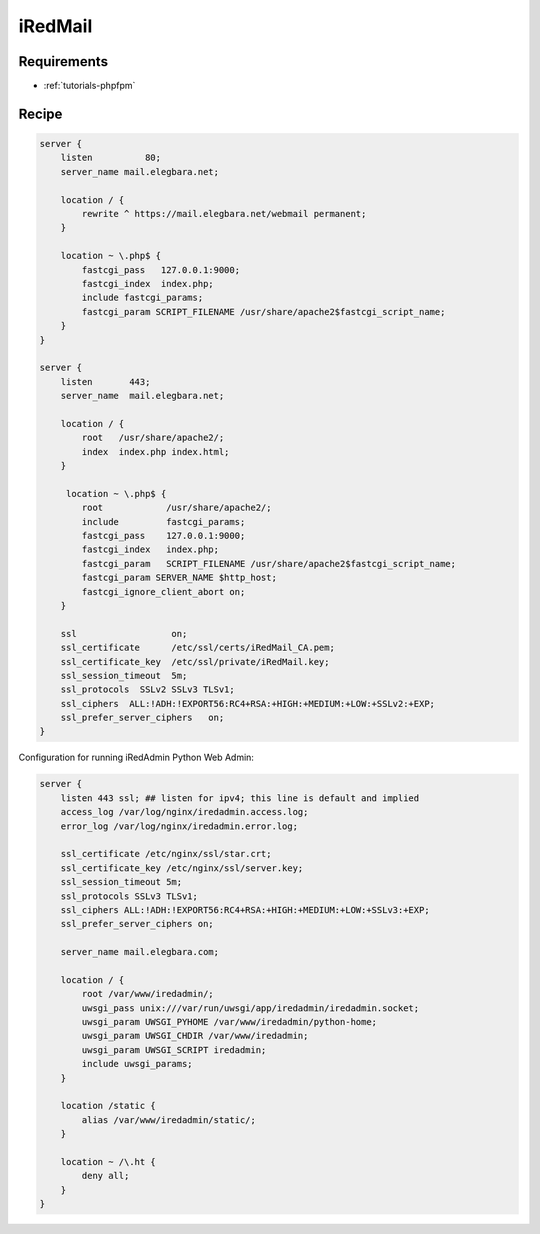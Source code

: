 iRedMail
========

Requirements
------------

* :ref:`tutorials-phpfpm`

Recipe
------

.. code-block:: nginx

    server {
        listen          80;
        server_name mail.elegbara.net;

        location / {
            rewrite ^ https://mail.elegbara.net/webmail permanent;
        }

        location ~ \.php$ {
            fastcgi_pass   127.0.0.1:9000;
            fastcgi_index  index.php;
            include fastcgi_params;
            fastcgi_param SCRIPT_FILENAME /usr/share/apache2$fastcgi_script_name;
        }
    }

    server {
        listen       443;
        server_name  mail.elegbara.net;

        location / {
            root   /usr/share/apache2/;
            index  index.php index.html;
        }

         location ~ \.php$ {
            root            /usr/share/apache2/;
            include         fastcgi_params;
            fastcgi_pass    127.0.0.1:9000;
            fastcgi_index   index.php;
            fastcgi_param   SCRIPT_FILENAME /usr/share/apache2$fastcgi_script_name;
            fastcgi_param SERVER_NAME $http_host;
            fastcgi_ignore_client_abort on;
        }

        ssl                  on;
        ssl_certificate      /etc/ssl/certs/iRedMail_CA.pem;
        ssl_certificate_key  /etc/ssl/private/iRedMail.key;
        ssl_session_timeout  5m;
        ssl_protocols  SSLv2 SSLv3 TLSv1;
        ssl_ciphers  ALL:!ADH:!EXPORT56:RC4+RSA:+HIGH:+MEDIUM:+LOW:+SSLv2:+EXP;
        ssl_prefer_server_ciphers   on;
    }

Configuration for running iRedAdmin Python Web Admin:

.. code-block:: nginx

    server {
        listen 443 ssl; ## listen for ipv4; this line is default and implied
        access_log /var/log/nginx/iredadmin.access.log;
        error_log /var/log/nginx/iredadmin.error.log;

        ssl_certificate /etc/nginx/ssl/star.crt;
        ssl_certificate_key /etc/nginx/ssl/server.key;
        ssl_session_timeout 5m;
        ssl_protocols SSLv3 TLSv1;
        ssl_ciphers ALL:!ADH:!EXPORT56:RC4+RSA:+HIGH:+MEDIUM:+LOW:+SSLv3:+EXP;
        ssl_prefer_server_ciphers on;

        server_name mail.elegbara.com;

        location / {
            root /var/www/iredadmin/;
            uwsgi_pass unix:///var/run/uwsgi/app/iredadmin/iredadmin.socket;
            uwsgi_param UWSGI_PYHOME /var/www/iredadmin/python-home;
            uwsgi_param UWSGI_CHDIR /var/www/iredadmin;
            uwsgi_param UWSGI_SCRIPT iredadmin;
            include uwsgi_params;
        }

        location /static {
            alias /var/www/iredadmin/static/;
        }

        location ~ /\.ht {
            deny all;
        }
    }
